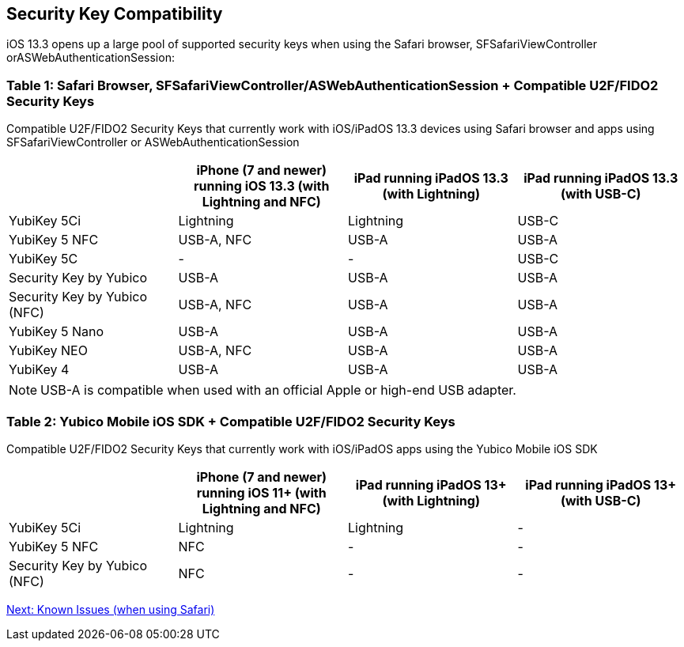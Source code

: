 == Security Key Compatibility

iOS 13.3 opens up a large pool of supported security keys when using the Safari browser, SFSafariViewController orASWebAuthenticationSession:


=== Table 1: Safari Browser, SFSafariViewController/ASWebAuthenticationSession + Compatible U2F/FIDO2 Security Keys
Compatible U2F/FIDO2 Security Keys that currently work with iOS/iPadOS 13.3 devices using Safari browser and apps using SFSafariViewController or ASWebAuthenticationSession
[options="header"]
|========================
|                             |iPhone (7 and newer) running iOS 13.3 (with Lightning and NFC)  |iPad running iPadOS 13.3 (with Lightning)  |iPad running iPadOS 13.3 (with USB-C)

|YubiKey 5Ci                  |Lightning                                                       |Lightning                                  |USB-C
|YubiKey 5 NFC                |USB-A, NFC                                                      |USB-A                                      |USB-A
|YubiKey 5C                   |-                                                               |-                                          |USB-C
|Security Key by Yubico       |USB-A                                                           |USB-A                                      |USB-A
|Security Key by Yubico (NFC) |USB-A, NFC                                                      |USB-A                                      |USB-A
|YubiKey 5 Nano               |USB-A                                                           |USB-A                                      |USB-A
|YubiKey NEO                  |USB-A, NFC                                                      |USB-A                                      |USB-A
|YubiKey 4                    |USB-A                                                           |USB-A                                      |USB-A 
|========================

[NOTE]
======
USB-A is compatible when used with an official Apple or high-end USB adapter.
======


=== Table 2: Yubico Mobile iOS SDK + Compatible U2F/FIDO2 Security Keys
Compatible U2F/FIDO2 Security Keys that currently work with iOS/iPadOS apps using the Yubico Mobile iOS SDK
[options="header"]
|========================
|                             |iPhone (7 and newer) running iOS 11+ (with Lightning and NFC)  |iPad running iPadOS 13+ (with Lightning)|iPad running iPadOS 13+ (with USB-C)

|YubiKey 5Ci                  |Lightning                                                       |Lightning                                |-
|YubiKey 5 NFC                |NFC                                                             |-                                        |-
|Security Key by Yubico (NFC) |NFC                                                             |-                                        |-
|========================



link:Known_Issues.adoc[Next: Known Issues (when using Safari)]
